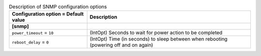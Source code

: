 ..
    Warning: Do not edit this file. It is automatically generated from the
    software project's code and your changes will be overwritten.

    The tool to generate this file lives in openstack-doc-tools repository.

    Please make any changes needed in the code, then run the
    autogenerate-config-doc tool from the openstack-doc-tools repository, or
    ask for help on the documentation mailing list, IRC channel or meeting.

.. list-table:: Description of SNMP configuration options
   :header-rows: 1
   :class: config-ref-table

   * - Configuration option = Default value
     - Description
   * - **[snmp]**
     -
   * - ``power_timeout`` = ``10``
     - (IntOpt) Seconds to wait for power action to be completed
   * - ``reboot_delay`` = ``0``
     - (IntOpt) Time (in seconds) to sleep between when rebooting (powering off and on again)
